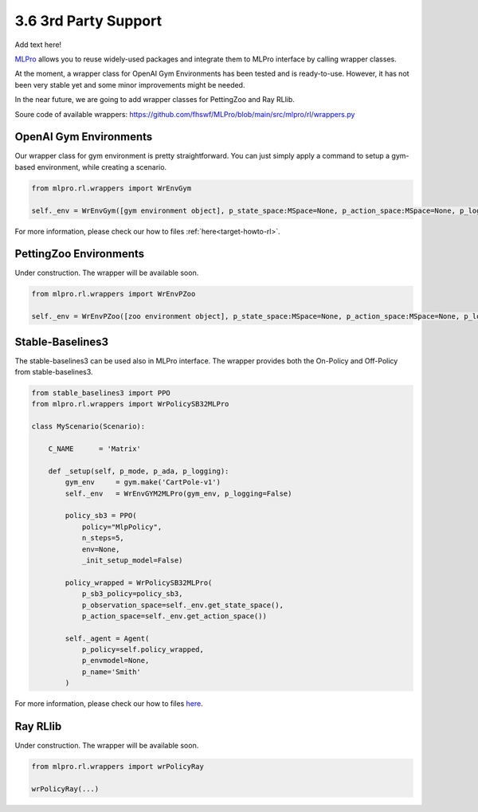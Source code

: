 .. _target-package:

3.6 3rd Party Support
================

Add text here!

`MLPro <https://github.com/fhswf/MLPro.git>`_ allows you to reuse widely-used packages and
integrate them to MLPro interface by calling wrapper classes.

At the moment, a wrapper class for OpenAI Gym Environments has been tested and is ready-to-use.
However, it has not been very stable yet and some minor improvements might be needed.

In the near future, we are going to add wrapper classes for PettingZoo and Ray RLlib.

Soure code of available wrappers: https://github.com/fhswf/MLPro/blob/main/src/mlpro/rl/wrappers.py


OpenAI Gym Environments
-----------------------------------

Our wrapper class for gym environment is pretty straightforward. You can just simply apply
a command to setup a gym-based environment, while creating a scenario.

.. code-block:: python

    from mlpro.rl.wrappers import WrEnvGym
    
    self._env = WrEnvGym([gym environment object], p_state_space:MSpace=None, p_action_space:MSpace=None, p_logging=True)

For more information, please check our how to files :ref:`here<target-howto-rl>`.


PettingZoo Environments
-----------------------------------

Under construction. The wrapper will be available soon.

.. code-block:: python

    from mlpro.rl.wrappers import WrEnvPZoo
    
    self._env = WrEnvPZoo([zoo environment object], p_state_space:MSpace=None, p_action_space:MSpace=None, p_logging=True)

Stable-Baselines3
-----------------------------------

The stable-baselines3 can be used also in MLPro interface. The wrapper provides both the On-Policy and Off-Policy from stable-baselines3.

.. code-block:: python

    from stable_baselines3 import PPO
    from mlpro.rl.wrappers import WrPolicySB32MLPro

    class MyScenario(Scenario):

        C_NAME      = 'Matrix'

        def _setup(self, p_mode, p_ada, p_logging):
            gym_env     = gym.make('CartPole-v1')
            self._env   = WrEnvGYM2MLPro(gym_env, p_logging=False)

            policy_sb3 = PPO(
                policy="MlpPolicy",
                n_steps=5, 
                env=None,
                _init_setup_model=False)

            policy_wrapped = WrPolicySB32MLPro(
                p_sb3_policy=policy_sb3, 
                p_observation_space=self._env.get_state_space(),
                p_action_space=self._env.get_action_space())

            self._agent = Agent(
                p_policy=self.policy_wrapped,   
                p_envmodel=None,
                p_name='Smith'
            )

For more information, please check our how to files `here <https://github.com/fhswf/MLPro/blob/main/examples/rl/Howto%2010%20-%20(RL)%20Train%20using%20SB3%20Wrapper.py>`_.


Ray RLlib
-----------------------------------

Under construction. The wrapper will be available soon.

.. code-block:: python

    from mlpro.rl.wrappers import wrPolicyRay

    wrPolicyRay(...)